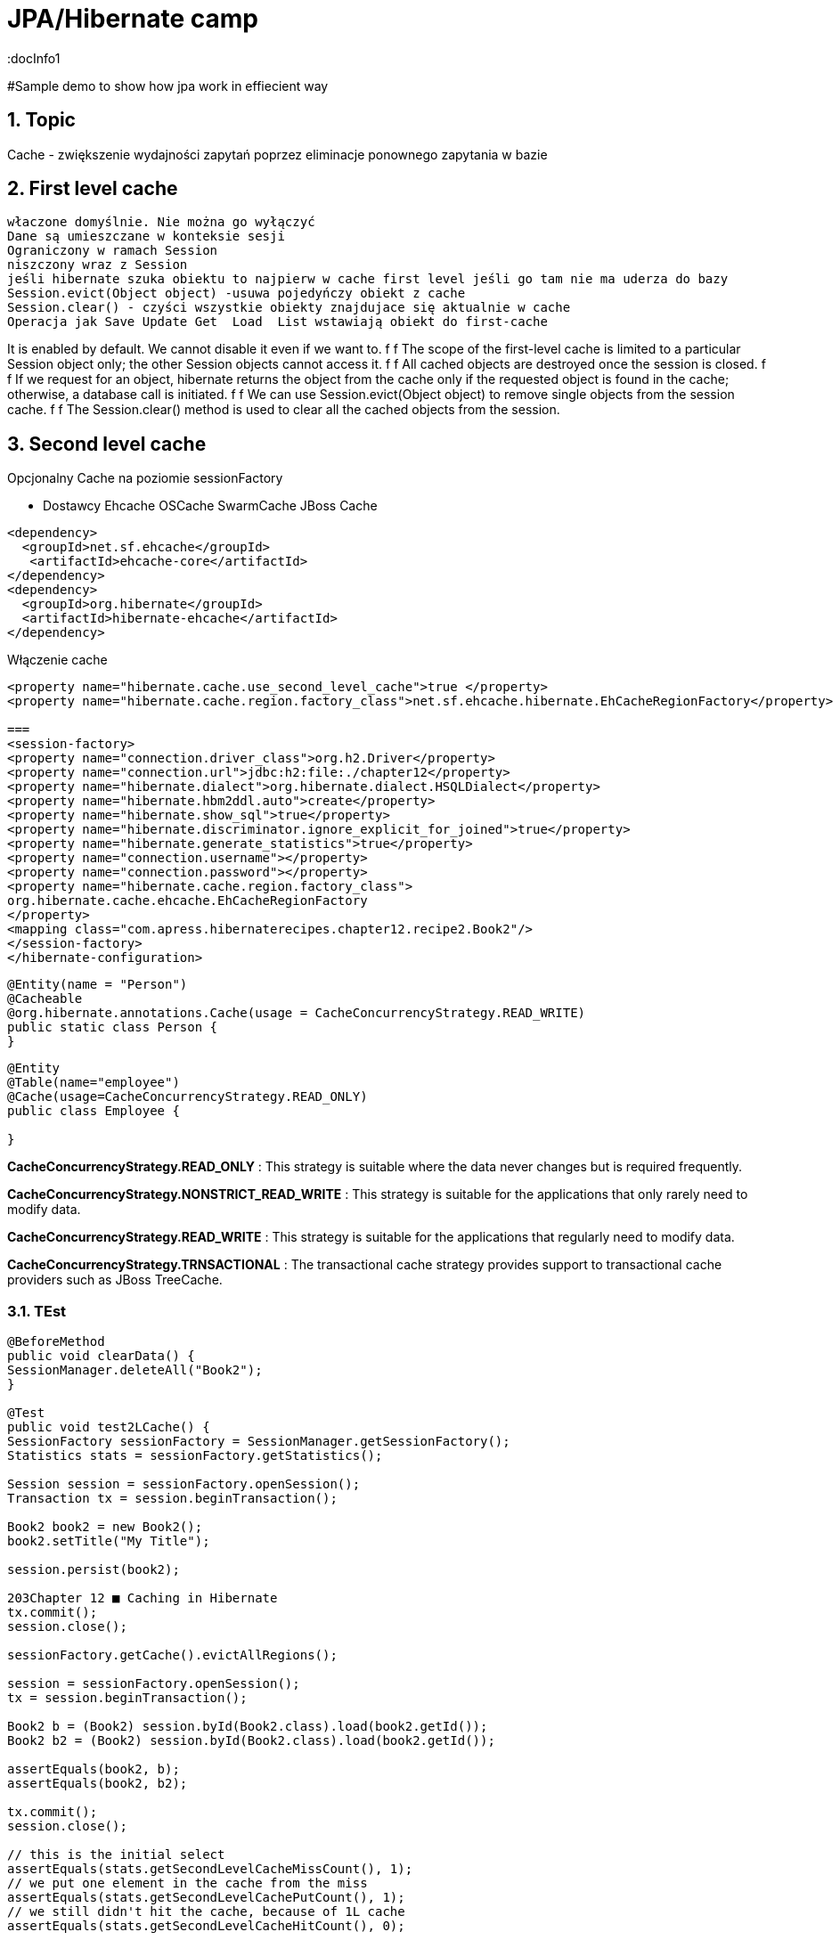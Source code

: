 = JPA/Hibernate camp
:docInfo1
:numbered:
:icons: font
:pagenums:
:imagesdir: images
:source-highlighter: coderay

:image-link: https://pbs.twimg.com/profile_images/425289501980639233/tUWf7KiC.jpeg

ifndef::sourcedir[:sourcedir: ./src/main/java/]

#Sample demo to show how jpa work in effiecient way

== Topic

Cache - zwiększenie wydajności zapytań poprzez eliminacje ponownego zapytania w bazie


== First level cache
 właczone domyślnie. Nie można go wyłączyć
 Dane są umieszczane w konteksie sesji
 Ograniczony w ramach Session
 niszczony wraz z Session
 jeśli hibernate szuka obiektu to najpierw w cache first level jeśli go tam nie ma uderza do bazy
 Session.evict(Object object) -usuwa pojedyńczy obiekt z cache
 Session.clear() - czyści wszystkie obiekty znajdujace się aktualnie w cache
 Operacja jak Save Update Get  Load  List wstawiają obiekt do first-cache


It is enabled by default. We cannot disable it even if we want to.
f f The scope of the first-level cache is limited to a particular Session object only; the
other Session objects cannot access it.
f f All cached objects are destroyed once the session is closed.
f f If we request for an object, hibernate returns the object from the cache only if the
requested object is found in the cache; otherwise, a database call is initiated.
f f We can use Session.evict(Object object) to remove single objects from the
session cache.
f f The Session.clear() method is used to clear all the cached objects from
the session.


== Second level cache
Opcjonalny
Cache na poziomie sessionFactory

 * Dostawcy 
  Ehcache
  OSCache
  SwarmCache
  JBoss Cache
[source,xml]
----
<dependency>
  <groupId>net.sf.ehcache</groupId>
   <artifactId>ehcache-core</artifactId>
</dependency>
<dependency>
  <groupId>org.hibernate</groupId>
  <artifactId>hibernate-ehcache</artifactId>
</dependency>
----

Włączenie cache
[source,xml]
----
<property name="hibernate.cache.use_second_level_cache">true </property>
<property name="hibernate.cache.region.factory_class">net.sf.ehcache.hibernate.EhCacheRegionFactory</property>

===
<session-factory>
<property name="connection.driver_class">org.h2.Driver</property>
<property name="connection.url">jdbc:h2:file:./chapter12</property>
<property name="hibernate.dialect">org.hibernate.dialect.HSQLDialect</property>
<property name="hibernate.hbm2ddl.auto">create</property>
<property name="hibernate.show_sql">true</property>
<property name="hibernate.discriminator.ignore_explicit_for_joined">true</property>
<property name="hibernate.generate_statistics">true</property>
<property name="connection.username"></property>
<property name="connection.password"></property>
<property name="hibernate.cache.region.factory_class">
org.hibernate.cache.ehcache.EhCacheRegionFactory
</property>
<mapping class="com.apress.hibernaterecipes.chapter12.recipe2.Book2"/>
</session-factory>
</hibernate-configuration>


----


[source,java]
----
@Entity(name = "Person")
@Cacheable
@org.hibernate.annotations.Cache(usage = CacheConcurrencyStrategy.READ_WRITE)
public static class Person {
}



----


[source,java]
----
@Entity
@Table(name="employee")
@Cache(usage=CacheConcurrencyStrategy.READ_ONLY)
public class Employee {

}
----




*CacheConcurrencyStrategy.READ_ONLY* : This strategy is suitable where the data never changes but is required frequently.

*CacheConcurrencyStrategy.NONSTRICT_READ_WRITE* : This strategy is  suitable for the applications that only rarely need to modify data.

*CacheConcurrencyStrategy.READ_WRITE* : This strategy is suitable for the applications that regularly need to modify data.

*CacheConcurrencyStrategy.TRNSACTIONAL* : The transactional cache strategy provides support to transactional cache providers such as JBoss TreeCache.


=== TEst

[source,java]
----
@BeforeMethod
public void clearData() {
SessionManager.deleteAll("Book2");
}
 
@Test
public void test2LCache() {
SessionFactory sessionFactory = SessionManager.getSessionFactory();
Statistics stats = sessionFactory.getStatistics();
 
Session session = sessionFactory.openSession();
Transaction tx = session.beginTransaction();
 
Book2 book2 = new Book2();
book2.setTitle("My Title");
 
session.persist(book2);
 
203Chapter 12 ■ Caching in Hibernate
tx.commit();
session.close();
 
sessionFactory.getCache().evictAllRegions();
 
session = sessionFactory.openSession();
tx = session.beginTransaction();
 
Book2 b = (Book2) session.byId(Book2.class).load(book2.getId());
Book2 b2 = (Book2) session.byId(Book2.class).load(book2.getId());
 
assertEquals(book2, b);
assertEquals(book2, b2);
 
tx.commit();
session.close();
 
// this is the initial select
assertEquals(stats.getSecondLevelCacheMissCount(), 1);
// we put one element in the cache from the miss
assertEquals(stats.getSecondLevelCachePutCount(), 1);
// we still didn't hit the cache, because of 1L cache
assertEquals(stats.getSecondLevelCacheHitCount(), 0);
 
session = sessionFactory.openSession();
tx = session.beginTransaction();
 
b = (Book2) session.byId(Book2.class).load(book2.getId());
assertEquals(book2, b);
tx.commit();
session.close();
 
// same miss count (we should hit now)
assertEquals(stats.getSecondLevelCacheMissCount(), 1);
// same put count (we didn't put anything new)
assertEquals(stats.getSecondLevelCachePutCount(), 1);
// now we hit the 2L cache for load
assertEquals(stats.getSecondLevelCacheHitCount(), 1);
}
 
@Test(expectedExceptions = {UnsupportedOperationException.class})
public void updateReadOnly() {
Session session = SessionManager.openSession();
Transaction tx = session.beginTransaction();
Book2 book2 = new Book2();
book2.setTitle("My Title");
 
session.persist(book2);
 
tx.commit();
session.close();
 
204Chapter 12 ■ Caching in Hibernate
session = SessionManager.openSession();
try {
tx = session.beginTransaction();
 
Book2 b = (Book2) session.byId(Book2.class).load(book2.getId());
b.setTitle("The Revised Title");
session.flush();
} catch (UnsupportedOperationException e) {
tx.rollback();
session.close();
throw e;
}
tx.commit();
session.close();
fail("Should have gotten an exception");
}
----


=== Cache collection test

[source,java]
----
@Entity
@Data
@Cacheable
@org.hibernate.annotations.Cache(usage = CacheConcurrencyStrategy.NONSTRICT_READ_WRITE)
public class Book4 {
@Id
@GeneratedValue(strategy = GenerationType.AUTO)
int id;
String title;
@OneToMany
@Cascade(CascadeType.ALL)
@org.hibernate.annotations.Cache(usage = CacheConcurrencyStrategy.NONSTRICT_READ_WRITE)
Set<Chapter4> chapters=new HashSet<>();
}
 
@Entity
@Data
@NoArgsConstructor
@org.hibernate.annotations.Cache(usage = CacheConcurrencyStrategy.NONSTRICT_READ_WRITE)
public class Chapter4 {
@Id
@GeneratedValue(strategy = GenerationType.AUTO)
int id;
String name;
public Chapter4(String name) {
setName(name);
}
}
 
 
 public class Test4 {
Book4 book4;
 
@BeforeMethod
public void clear() {
SessionManager.deleteAll("Chapter4");
SessionManager.deleteAll("Book4");
 
Session session = SessionManager.openSession();
Transaction tx = session.beginTransaction();
book4 = new Book4();
book4.setTitle("sample book");
book4.getChapters().add(new Chapter4("chapter one"));
book4.getChapters().add(new Chapter4("chapter two"));
session.persist(book4);
tx.commit();
session.close();
}
 
@Test
public void testCollectionCache() {
SessionFactory sessionFactory = SessionManager.getSessionFactory();
Statistics stats = sessionFactory.getStatistics();
 
Session session = SessionManager.openSession();
Transaction tx = session.beginTransaction();
Book4 book = (Book4) session.byId(Book4.class).load(book4.getId());
assertEquals(book.getTitle(), book4.getTitle());
assertEquals(book.getChapters().size(), 2);
tx.commit();
session.close();
assertEquals(stats.getSecondLevelCacheHitCount(), 0);
assertEquals(stats.getSecondLevelCacheMissCount(), 2);
// one book, two chapters, one collection
assertEquals(stats.getSecondLevelCachePutCount(), 4);
 
session = SessionManager.openSession();
tx = session.beginTransaction();
book = (Book4) session.byId(Book4.class).load(book4.getId());
assertEquals(book.getTitle(), book4.getTitle());
assertEquals(book.getChapters().size(), 2);
tx.commit();
session.close();
 
// should hit the book, chapters, collection now
assertEquals(stats.getSecondLevelCacheHitCount(), 4);
assertEquals(stats.getSecondLevelCacheMissCount(), 2);
// one book, two chapters, one collection
assertEquals(stats.getSecondLevelCachePutCount(), 4);
}
}
 
----

=== Cache query test

[source.java]
----

Session session1 = SessionManager.openSession();
try {
Query query = session1.createQuery("from Book5 b where b.name like ?");
query.setString(0, "%Hibernate%");
List books = query.list();
} finally {
session1.close();
}
Session session2 = SessionManager.openSession();
try {
Query query = session2.createQuery("from Book5 b where b.name like ?");
query.setString(0, "%Hibernate%");
List books = query.list();
} finally {
session2.close();
}
 
 
 <hibernate-configuration>
<session-factory>
...
<property name="hibernate.cache.use_query_cache">true</property>
...
</session-factory>
</hibernate-configuration>


@Entity
@Data
@Cacheable
@org.hibernate.annotations.Cache(usage = CacheConcurrencyStrategy.READ_ONLY)
public class Book5 {
@Id
@GeneratedValue(strategy = GenerationType.AUTO)
int id;
String title;
}
 
The test that shows the cache in action uses a method to execute the queries to reduce code
duplication:
 
public class Test5 {
@BeforeMethod
public void clear() {
SessionManager.deleteAll("Book5");
Session session = SessionManager.openSession();
Transaction tx = session.beginTransaction();
Book5 book5 = new Book5();
book5.setTitle("My Book");
session.persist(book5);
tx.commit();
session.close();
}
 
212Chapter 12 ■ Caching in Hibernate
public List<Book5> runQuery(boolean cacheStatus) {
Session session = SessionManager.openSession();
Transaction tx = session.beginTransaction();
Query query = session.createQuery("from Book5 b where b.title like :title");
query.setString("title", "My%");
query.setCacheable(cacheStatus);
List<Book5> books = (List<Book5>)query.list();
tx.commit();
session.close();
return books;
}
 
@Test
public void testNoQueryCache() {
SessionFactory factory=SessionManager.getSessionFactory();
Statistics stats = factory.getStatistics();
assertEquals(runQuery(false).size(), 1);
assertEquals(runQuery(false).size(), 1);
assertEquals(stats.getQueryCacheHitCount(),0);
assertEquals(stats.getSecondLevelCacheHitCount(), 0);
}
 
@Test
public void testQueryCache() {
SessionFactory factory=SessionManager.getSessionFactory();
Statistics stats = factory.getStatistics();
assertEquals(runQuery(true).size(), 1);
assertEquals(runQuery(true).size(), 1);
assertEquals(stats.getQueryCacheHitCount(),1);
assertEquals(stats.getSecondLevelCacheHitCount(), 1);
}
}
 
----


Enabling a query cache:
[source,xml]
----
<property name="hibernate.cache.use_query_cache">true</property>
----

[source,java]
----
Session session = sessionFactory.openSession();
for (int i = 0; i < 5; i++) {
/* Line 3 */ Criteria criteria = session.createCriteria(Employee.class).setCacheable(true);
List<Employee> employees = criteria.list();
System.out.println("Employees found: " + employees.size());
}
session.close();
----
[NOTE]
The query cache checks whether a particular query is cached or
not and the first-level cache checks the object in this particular cache. An invocation of the
list() method always hits the database even if the first-level cache is enabled

[WARNING]
it's clear that if we don't set setcachable to true , hibernate will not
cache our query, and the query will hit the database every time the loop iterates. This is not a
feasible option as it may downgrade the performance.

== Collection cache

[source,java]
----

@OneToMany(mappedBy = "person", cascade = CascadeType.ALL)
@org.hibernate.annotations.Cache(usage = CacheConcurrencyStrategy.NONSTRICT_READ_WRITE)
private List<Phone> phones = new ArrayList<>(  );

...
Person person = entityManager.find( Person.class, 1L );
person.getPhones().size();

----


== Query level cache
aktywowany poprzez dyrektywę : hibernate.cache.use_query_cache = true
przetrzymuje całkowite wyniki zapytania w pamieci cache.

=== aktywacja
[source,xml]
----

<property name="hibernate.cache.use_query_cache" value="true" />

----


A query’s result set can be configured to be cached. By default, caching is disabled; and every HQL, JPA QL,
and Criteria query hits the database. You enable the query cache as follows:
 
hibernate.cache.use_query_cache = true
 
In addition to setting this configuration property, you should use the org.hibernate.Query interface:
 
Query bookQuery = session.createQuery("from Book book where book.name < ?");
bookQuery.setString("name","HibernateRecipes");
bookQuery.setCacheable(true);
 
The setCacheable() method enables the result to be cached.

=== JPA
[source,java]
----


List<Person> persons = entityManager.createQuery(
    "select p " +
    "from Person p " +
    "where p.name = :name", Person.class)
.setParameter( "name", "Przodownik pracy")
.setHint( "org.hibernate.cacheable", "true")
.getResultList();


----

=== Hibernate native API

[source,java]
----

List<Person> persons = session.createQuery(
    "select p " +
    "from Person p " +
    "where p.name = :name")
.setParameter( "name", "Przodownik pracy")
.setCacheable(true)
.list();


----

==  Query cache regions

=== org.hibernate.cache.internal.StandardQueryCache  Holding the cached query results

=== org.hibernate.cache.spi.UpdateTimestampsCache Holding timestamps of the most recent updates to queryable tables. These are used to validate the results as they are served from the query cache.

=== using JPA
[source,java]
----
List<Person> persons = entityManager.createQuery(
        "select p " +
        "from Person p " +
        "where p.id > :id", Person.class)
        .setParameter( "id", 0L)
        .setHint( QueryHints.HINT_CACHEABLE, "true")
        .setHint( QueryHints.HINT_CACHE_REGION, "query.cache.person" )
        .getResultList();
----

== native Hibernate API
[source,java]
----


List<Person> persons = session.createQuery(
    "select p " +
    "from Person p " +
    "where p.id > :id")
.setParameter( "id", 0L)
.setCacheable(true)
.setCacheRegion( "query.cache.person" )
.list();


----

== Statystyki 

[source,java]
----


Statistics statistics = session.getSessionFactory().getStatistics();
SecondLevelCacheStatistics secondLevelCacheStatistics = statistics.getSecondLevelCacheStatistics( "query.cache.person" );
long hitCount = secondLevelCacheStatistics.getHitCount();
long missCount = secondLevelCacheStatistics.getMissCount();
double hitRatio = (double) hitCount / ( hitCount + missCount );


----


== Ehcache

=== RegionFactory

Regions are buckets of data of two
types: one type contains disassembled data of entity instances, and the other contains only identifiers of
entities that are linked through a collection.

==== EhCacheRegionFactory
 configures a net.sf.ehcache.CacheManager for each SessionFactory, so the CacheManager is not shared among multiple SessionFactory instances in the same JVM.


[source,xml]
----
<property name="hibernate.cache.region.factory_class" value="org.hibernate.cache.ehcache.EhCacheRegionFactory"/>
----

===== SingletonEhCacheRegionFactory 
configures a singleton net.sf.ehcache.CacheManager (see CacheManager#create()), shared among multiple SessionFactory instances in the same JVM

[source,xml]

----

<property
    name="hibernate.cache.region.factory_class"
    value="org.hibernate.cache.ehcache.SingletonEhCacheRegionFactory"/>
    
----

== TODO

uzycie cache przykłady junit
Session session = factory.openSession();
try {
Book book1 = (Book) session.get(Book.class, id);
Book book2 = (Book) session.get(Book.class, id);
} finally {
session.close();
}
 
If you inspect the SQL statements executed by Hibernate, you find that only one database query is
made. That means Hibernate is caching your objects in the same session. This kind of caching is called
first-level caching, and its caching scope is a session.
But how about getting an object with same identifier more than once in two different sessions?
 
Session session1 = factory.openSession();
try {
Book book1 = (Book) session1.get(Book.class, id);
} finally {
session1.close();
}
Session session2 = factory.openSession();
try {
Book book2 = (Book) session2.get(Book.class, id);
} finally {
session2.close();
}
 
T

== O mnie
* programista
* blog link:http://przewidywalna-java.blogspot.com[]
* image:{image-link} [role='img-circle']
